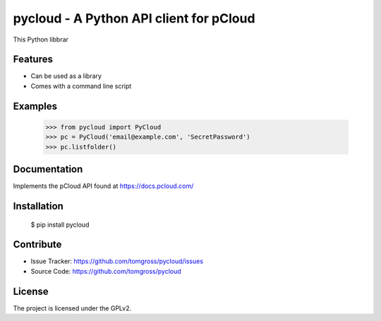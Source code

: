 .. This README is meant for consumption by humans and pypi. Pypi can render rst files so please do not use Sphinx features.
   If you want to learn more about writing documentation, please check out: http://docs.plone.org/about/documentation_styleguide.html
   This text does not appear on pypi or github. It is a comment.

==============================================================================
pycloud - A Python API client for pCloud
==============================================================================

This Python libbrar

Features
--------

- Can be used as a library
- Comes with a command line script


Examples
--------

 >>> from pycloud import PyCloud
 >>> pc = PyCloud('email@example.com', 'SecretPassword')
 >>> pc.listfolder()


Documentation
-------------

Implements the pCloud API found at https://docs.pcloud.com/


Installation
------------

 $ pip install pycloud

Contribute
----------

- Issue Tracker: https://github.com/tomgross/pycloud/issues
- Source Code: https://github.com/tomgross/pycloud


License
-------

The project is licensed under the GPLv2.

